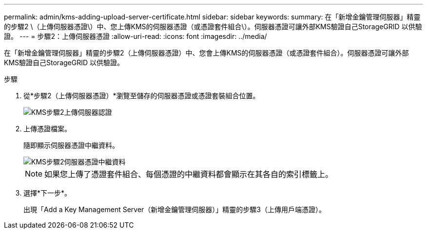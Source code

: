 ---
permalink: admin/kms-adding-upload-server-certificate.html 
sidebar: sidebar 
keywords:  
summary: 在「新增金鑰管理伺服器」精靈的步驟2 \（上傳伺服器憑證\）中、您上傳KMS的伺服器憑證（或憑證套件組合\）。伺服器憑證可讓外部KMS驗證自己StorageGRID 以供驗證。 
---
= 步驟2：上傳伺服器憑證
:allow-uri-read: 
:icons: font
:imagesdir: ../media/


[role="lead"]
在「新增金鑰管理伺服器」精靈的步驟2（上傳伺服器憑證）中、您會上傳KMS的伺服器憑證（或憑證套件組合）。伺服器憑證可讓外部KMS驗證自己StorageGRID 以供驗證。

.步驟
. 從*步驟2（上傳伺服器憑證）*瀏覽至儲存的伺服器憑證或憑證套裝組合位置。
+
image::../media/kms_step_2_upload_server_certificate.png[KMS步驟2上傳伺服器認證]

. 上傳憑證檔案。
+
隨即顯示伺服器憑證中繼資料。

+
image::../media/kms_step_2_server_certificate_metadata.png[KMS步驟2伺服器憑證中繼資料]

+

NOTE: 如果您上傳了憑證套件組合、每個憑證的中繼資料都會顯示在其各自的索引標籤上。

. 選擇*下一步*。
+
出現「Add a Key Management Server（新增金鑰管理伺服器）」精靈的步驟3（上傳用戶端憑證）。


